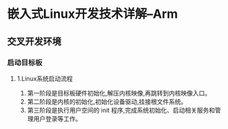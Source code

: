 * 嵌入式Linux开发技术详解--Arm
** 交叉开发环境
*** 启动目标板
**** 1.Linux系统启动流程
1. 第一阶段是目标板硬件初始化,解压内核映像,再跳转到内核映像入口。
2. 第二阶段是内核的初始化,初始化设备驱动,挂接根文件系统。
3. 第三阶段是执行用户空间的 init 程序,完成系统初始化、启动相关服务和管理用户登录等工作。
